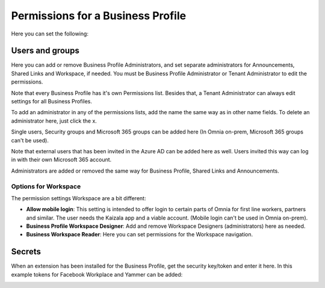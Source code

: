 Permissions for a Business Profile
===========================================
Here you can set the following:

.. image:: security-business-profile-new.png

Users and groups
******************
Here you can add or remove Business Profile Administrators, and set separate administrators for Announcements, Shared Links and Workspace, if needed. You must be Business Profile Administrator or Tenant Administrator to edit the permissions. 

.. image:: permissions-business-profile-new2.png

Note that every Business Profile has it's own Permissions list. Besides that, a Tenant Administrator can always edit settings for all Business Profiles.

To add an administrator in any of the permissions lists, add the name the same way as in other name fields. To delete an administrator here, just click the x. 

Single users, Security groups and Microsoft 365 groups can be added here (In Omnia on-prem, Microsoft 365 groups can't be used).

Note that external users that has been invited in the Azure AD can be added here as well. Users invited this way can log in with their own Microsoft 365 account.

Administrators are added or removed the same way for Business Profile, Shared Links and Announcements.

Options for Workspace
-----------------------------
The permission settings Workspace are a bit different:

.. image:: permissions-workspace-new.png

+ **Allow mobile login**: This setting is intended to offer login to certain parts of Omnia for first line workers, partners and similar. The user needs the Kaizala app and a viable account. (Mobile login can't be used in Omnia on-prem).
+ **Business Profile Workspace Designer**: Add and remove Workspace Designers (administrators) here as needed.
+ **Business Workspace Reader**: Here you can set permissions for the Workspace navigation. 

Secrets
********
When an extension has been installed for the Business Profile, get the security key/token and enter it here. In this example tokens for Facebook Workplace and Yammer can be added:

.. image:: secrets-business-profile-new.png




